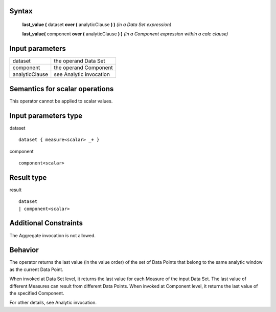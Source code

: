 ------
Syntax
------

    **last_value (** dataset **over (** analyticClause **) )**       *(in a Data Set expression)*

    **last_value(** component **over (** analyticClause **) )**     *(in a Component expression within a calc clause)*

----------------
Input parameters
----------------
.. list-table::

   * - dataset
     - the operand Data Set
   * - component
     - the operand Component
   * - analyticClause
     - see Analytic invocation

------------------------------------
Semantics  for scalar operations
------------------------------------
This operator cannot be applied to scalar values.

-----------------------------
Input parameters type
-----------------------------
dataset ::

    dataset { measure<scalar> _+ }

component ::

    component<scalar>

-----------------------------
Result type
-----------------------------
result ::

    dataset
    | component<scalar>

-----------------------------
Additional Constraints
-----------------------------
The Aggregate invocation is not allowed.

--------
Behavior
--------

The operator returns the last value (in the value order) of the set of Data Points that belong to the same analytic
window as the current Data Point.

When invoked at Data Set level, it returns the last value for each Measure of the input Data Set. The last value of
different Measures can result from different Data Points.
When invoked at Component level, it returns the last value of the specified Component.

For other details, see Analytic invocation.
